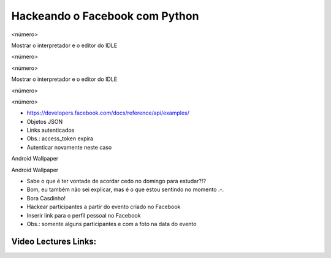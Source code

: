 ===============================
Hackeando o Facebook com Python
===============================


.. image:: img/TWP10_001.jpeg
   :height: 14.925cm
   :width: 9.258cm
   :alt: 


<número>

.. image:: img/TWP45_001.jpeg
   :height: 10.225cm
   :width: 14.801cm
   :alt: 






















.. image:: img/TWP45_002.jpeg
   :height: 11.747cm
   :width: 17.638cm
   :alt: 


Mostrar o interpretador e o editor do IDLE

<número>

<número>





















Mostrar o interpretador e o editor do IDLE

<número>

<número>

.. image:: img/TWP45_003.png
   :height: 6.465cm
   :width: 14.28cm
   :alt: 


.. image:: img/TWP45_004.png
   :height: 9.738cm
   :width: 23.5cm
   :alt: 


.. image:: img/TWP45_005.jpeg
   :height: 4.735cm
   :width: 4.762cm
   :alt: 



+ `https://developers.facebook.com/docs/reference/api/examples/`_
+ Objetos JSON
+ Links autenticados
+ Obs.: access_token expira
+ Autenticar novamente neste caso


.. image:: img/TWP45_006.png
   :height: 11.2cm
   :width: 23.578cm
   :alt: 


.. image:: img/TWP45_007.png
   :height: 7.275cm
   :width: 20.557cm
   :alt: 


.. image:: img/TWP45_008.png
   :height: 12.871cm
   :width: 21.401cm
   :alt: 


Android Wallpaper

.. image:: img/TWP45_009.png
   :height: 17.668cm
   :width: 10.6cm
   :alt: 


Android Wallpaper

.. image:: img/TWP45_010.png
   :height: 17.668cm
   :width: 10.6cm
   :alt: 


.. image:: img/TWP45_011.png
   :height: 9.6cm
   :width: 24.444cm
   :alt: 


.. image:: img/TWP45_012.png
   :height: 9.6cm
   :width: 24.029cm
   :alt: 



+ Sabe o que é ter vontade de acordar cedo no domingo para estudar?!?
+ Bom, eu também não sei explicar, mas é o que estou sentindo no
  momento .-.
+ Bora Casdinho!



+ Hackear participantes a partir do evento criado no Facebook
+ Inserir link para o perfil pessoal no Facebook
+ Obs.: somente alguns participantes e com a foto na data do evento




.. image:: img/TWP45_013.jpeg
   :height: 3.756cm
   :width: 4.762cm
   :alt: 


.. image:: img/TWP45_014.jpeg
   :height: 3.756cm
   :width: 3.635cm
   :alt: 


.. image:: img/TWP45_015.jpeg
   :height: 3.756cm
   :width: 4.419cm
   :alt: 


.. image:: img/TWP45_016.jpeg
   :height: 3.756cm
   :width: 3.756cm
   :alt: 


.. image:: img/TWP45_017.jpeg
   :height: 3.756cm
   :width: 2.817cm
   :alt: 


.. image:: img/TWP45_018.jpeg
   :height: 3.756cm
   :width: 4.129cm
   :alt: 


.. image:: img/TWP45_019.jpeg
   :height: 3.756cm
   :width: 2.551cm
   :alt: 


.. image:: img/TWP45_020.jpeg
   :height: 3.749cm
   :width: 5cm
   :alt: 


.. image:: img/TWP45_021.jpeg
   :height: 3.749cm
   :width: 3.749cm
   :alt: 


.. image:: img/TWP45_022.jpeg
   :height: 3.751cm
   :width: 4.823cm
   :alt: 


.. image:: img/TWP45_023.jpeg
   :height: 3.749cm
   :width: 3.406cm
   :alt: 


.. image:: img/TWP45_024.jpeg
   :height: 3.749cm
   :width: 3.749cm
   :alt: 


.. image:: img/TWP45_025.jpeg
   :height: 3.749cm
   :width: 5cm
   :alt: 


.. image:: img/TWP45_026.jpeg
   :height: 3.749cm
   :width: 3.749cm
   :alt: 


.. image:: img/TWP45_027.jpeg
   :height: 3.751cm
   :width: 2.825cm
   :alt: 


.. image:: img/TWP45_028.jpeg
   :height: 3.749cm
   :width: 2.184cm
   :alt: 


.. image:: img/TWP45_029.jpeg
   :height: 3.751cm
   :width: 5.138cm
   :alt: 


.. image:: img/TWP45_030.jpeg
   :height: 3.751cm
   :width: 4.399cm
   :alt: 


.. image:: img/TWP45_031.jpeg
   :height: 3.803cm
   :width: 3.749cm
   :alt: 


.. image:: img/TWP45_032.jpeg
   :height: 3.804cm
   :width: 4.152cm
   :alt: 


.. image:: img/TWP45_033.jpeg
   :height: 3.751cm
   :width: 2.825cm
   :alt: 


.. image:: img/TWP45_034.jpeg
   :height: 3.751cm
   :width: 4.462cm
   :alt: 


.. image:: img/TWP45_035.jpeg
   :height: 3.749cm
   :width: 4.43cm
   :alt: 


.. image:: img/TWP45_036.jpeg
   :height: 3.769cm
   :width: 3.787cm
   :alt: 


.. image:: img/TWP45_037.jpeg
   :height: 3.749cm
   :width: 1.944cm
   :alt: 


.. image:: img/TWP45_038.jpeg
   :height: 3.749cm
   :width: 4.305cm
   :alt: 


.. image:: img/TWP45_039.jpeg
   :height: 3.749cm
   :width: 4.6cm
   :alt: 


.. image:: img/TWP45_040.jpeg
   :height: 3.783cm
   :width: 3.576cm
   :alt: 


.. image:: img/TWP45_041.jpeg
   :height: 3.783cm
   :width: 3.716cm
   :alt: 


.. image:: img/TWP45_042.jpeg
   :height: 3.783cm
   :width: 4.366cm
   :alt: 


.. image:: img/TWP45_043.jpeg
   :height: 3.783cm
   :width: 3.749cm
   :alt: 


.. image:: img/TWP45_044.jpeg
   :height: 3.783cm
   :width: 2.592cm
   :alt: 


.. image:: img/TWP45_045.jpeg
   :height: 3.851cm
   :width: 3.492cm
   :alt: 


.. image:: img/TWP45_046.jpeg
   :height: 3.783cm
   :width: 4.381cm
   :alt: 


.. image:: img/TWP45_047.jpeg
   :height: 3.895cm
   :width: 11cm
   :alt: 


.. image:: img/TWP45_048.png
   :height: 5.286cm
   :width: 12.2cm
   :alt: 


.. image:: img/TWP45_049.png
   :height: 12.196cm
   :width: 21.086cm
   :alt: 


.. image:: img/TWP45_050.png
   :height: 9.39cm
   :width: 23.344cm
   :alt: 


.. image:: img/TWP45_051.jpeg
   :height: 10.932cm
   :width: 13.784cm
   :alt: 


.. image:: img/TWP45_052.jpeg
   :height: 13.4cm
   :width: 23.824cm
   :alt: 


.. image:: img/TWP45_053.png
   :height: 11.634cm
   :width: 23.891cm
   :alt: 


.. image:: img/TWP45_054.png
   :height: 12.117cm
   :width: 21.483cm
   :alt: 


.. _https://developers.facebook.com/docs/reference/api/examples/: https://developers.facebook.com/docs/reference/api/examples/


Video Lectures Links:
=====================

.. youtube:: E_IIrwtag_c
      :height: 315
      :width: 560
      :align: left
.. youtube:: GWqpH_o8-54
      :height: 315
      :width: 560
      :align: left
.. youtube:: 5C35LCcrUVs
      :height: 315
      :width: 560
      :align: left
